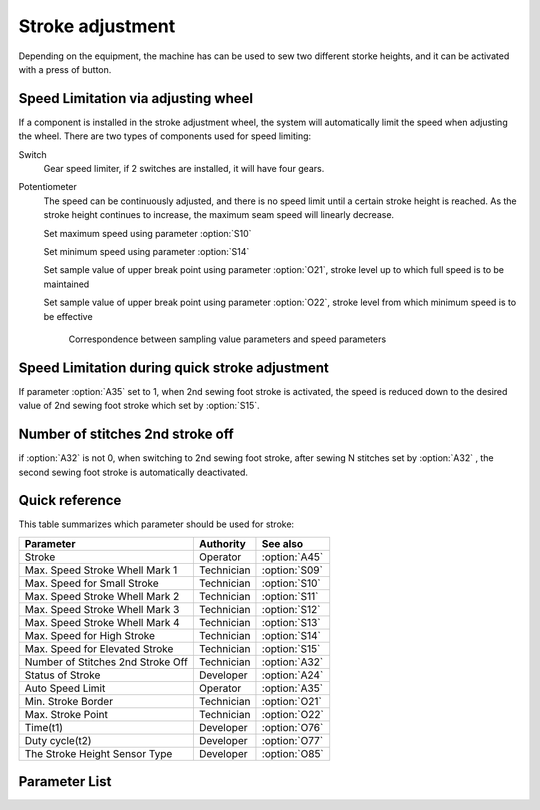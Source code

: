 Stroke adjustment
=================

Depending on the equipment, the machine has can be used to sew two different storke
heights, and it can be activated with a press of button.

Speed Limitation via adjusting wheel
------------------------------------

If a component is installed in the stroke adjustment wheel, the system will
automatically limit the speed when adjusting the wheel. There are two types of
components used for speed limiting:

Switch
    Gear speed limiter, if 2 switches are installed, it will have four gears.

Potentiometer
    The speed can be continuously adjusted, and there is no speed limit until a certain
    stroke height is reached. As the stroke height continues to increase, the maximum
    seam speed will linearly decrease.

    Set maximum speed using parameter :option:`S10`

    Set minimum speed using parameter :option:`S14`

    Set sample value of upper break point using parameter :option:`O21`, stroke level up
    to which full speed is to be maintained

    Set sample value of upper break point using parameter :option:`O22`, stroke level
    from which minimum speed is to be effective

    .. figure:: ../_static/common/speed_limit_potentiometer.excalidraw.svg
        :scale: 100 %
        :alt: speed_limit_potentiometer

        Correspondence between sampling value parameters and speed parameters

Speed Limitation during quick stroke adjustment
-----------------------------------------------

If parameter :option:`A35` set to 1, when 2nd sewing foot stroke is activated, the speed
is reduced down to the desired value of 2nd sewing foot stroke which set by
:option:`S15`.

Number of stitches 2nd stroke off
---------------------------------

if :option:`A32` is not 0, when switching to 2nd sewing foot stroke, after sewing N
stitches set by :option:`A32` , the second sewing foot stroke is automatically
deactivated.

Quick reference
---------------

This table summarizes which parameter should be used for stroke:

================================= ========== =============
Parameter                         Authority  See also
================================= ========== =============
Stroke                            Operator   :option:`A45`
Max. Speed Stroke Whell Mark 1    Technician :option:`S09`
Max. Speed for Small Stroke       Technician :option:`S10`
Max. Speed Stroke Whell Mark 2    Technician :option:`S11`
Max. Speed Stroke Whell Mark 3    Technician :option:`S12`
Max. Speed Stroke Whell Mark 4    Technician :option:`S13`
Max. Speed for High Stroke        Technician :option:`S14`
Max. Speed for Elevated Stroke    Technician :option:`S15`
Number of Stitches 2nd Stroke Off Technician :option:`A32`
Status of Stroke                  Developer  :option:`A24`
Auto Speed Limit                  Operator   :option:`A35`
Min. Stroke Border                Technician :option:`O21`
Max. Stroke Point                 Technician :option:`O22`
Time(t1)                          Developer  :option:`O76`
Duty cycle(t2)                    Developer  :option:`O77`
The Stroke Height Sensor Type     Developer  :option:`O85`
================================= ========== =============

Parameter List
--------------

.. option:: A45

    -Max  1
    -Min  0
    -Unit  --
    -Description
      | Stroke height function:
      | 0 = Off
      | 1 = On

.. option:: S09

    -Max  4500
    -Min  50
    -Unit  spm
    -Description  The stroke height knob type is switch: Limit speed when turn adjusting
                  wheel to mark 1 position.

.. option:: S10

    -Max  4500
    -Min  50
    -Unit  spm
    -Description  The stroke height knob type is potentiometer: Limit speed for the small
                  stork height.

.. option:: S11

    -Max  4500
    -Min  50
    -Unit  spm
    -Description  The stroke height knob type is switch: Limit speed when turun adjusting
                  wheel to mark 2 position.

.. option:: S12

    -Max  4500
    -Min  50
    -Unit  spm
    -Description  The stroke height knob type is switch:Limit speed when turun adjusting
                  wheel to mark 3 position.

.. option:: S13

    -Max  4500
    -Min  50
    -Unit  spm
    -Description  The stroke height knob type is switch: Limit speed when turun adjusting
                  wheel to mark 4 position.

.. option:: S14

    -Max  4500
    -Min  50
    -Unit  spm
    -Description  The stroke height knob type is potentiometer:Limit speed for the high
                  stork height.

.. option:: S15

    -Max  4500
    -Min  50
    -Unit  spm
    -Description  Limit speed for the elevated sewing foot storke.

.. option:: A24

    -Max  1
    -Min  0
    -Unit  --
    -Description  Status of stroke height solenoid(read only).

.. option:: A32

    -Max  99
    -Min  0
    -Unit  stitches
    -Description
      | 0 = Manually switch;
      | Not 0 = Number of stitches after which the second stroke height is automatically deactivated.

.. option:: A35

    -Max  1
    -Min  0
    -Unit  --
    -Description
      | If the second stroke is activated, speed reduced down to Parameter S15:
      | 0 = Off
      | 1 = On

.. option:: O21

    -Max  4095
    -Min  0
    -Unit  --
    -Description  The sensor value at the boundary position of the minimum stroke,
                  the speed is reduced down as continue to increase stroke height.

.. option:: O22

    -Max  4095
    -Min  0
    -Unit  --
    -Description  Sensor value at position of maximum stroke.

.. option:: O76

    -Max  999
    -Min  1
    -Unit  ms
    -Description  Stroke height: activation duration of in :term:`time period t1` (100% duty cycle).

.. option:: O77

    -Max  100
    -Min  1
    -Unit  %
    -Description  Stroke height: duty cycle[%] in :term:`time period t2`.

.. option:: O85

    -Max  2
    -Min  0
    -Unit  --
    -Description
       | 0 = Off;
       | 1 = Switch;
       | 2 = Potentiometer.
